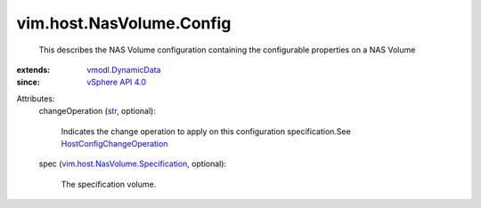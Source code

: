 .. _str: https://docs.python.org/2/library/stdtypes.html

.. _vSphere API 4.0: ../../../vim/version.rst#vimversionversion5

.. _vmodl.DynamicData: ../../../vmodl/DynamicData.rst

.. _HostConfigChangeOperation: ../../../vim/host/ConfigChange/Operation.rst

.. _vim.host.NasVolume.Specification: ../../../vim/host/NasVolume/Specification.rst


vim.host.NasVolume.Config
=========================
  This describes the NAS Volume configuration containing the configurable properties on a NAS Volume
:extends: vmodl.DynamicData_
:since: `vSphere API 4.0`_

Attributes:
    changeOperation (`str`_, optional):

       Indicates the change operation to apply on this configuration specification.See `HostConfigChangeOperation`_ 
    spec (`vim.host.NasVolume.Specification`_, optional):

       The specification volume.
